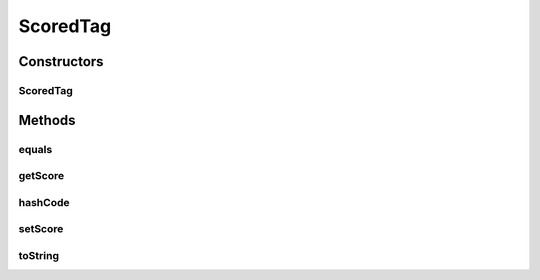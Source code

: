 ScoredTag
=========

.. java:package:: kr.co.shineware.nlp.komoran.model
   :noindex:

.. java:type:: public class ScoredTag extends Tag

Constructors
------------
ScoredTag
^^^^^^^^^

.. java:constructor:: public ScoredTag(String tag, int tagId, double score)
   :outertype: ScoredTag

Methods
-------
equals
^^^^^^

.. java:method:: @Override public boolean equals(Object obj)
   :outertype: ScoredTag

getScore
^^^^^^^^

.. java:method:: public double getScore()
   :outertype: ScoredTag

hashCode
^^^^^^^^

.. java:method:: @Override public int hashCode()
   :outertype: ScoredTag

setScore
^^^^^^^^

.. java:method:: public void setScore(double score)
   :outertype: ScoredTag

toString
^^^^^^^^

.. java:method:: @Override public String toString()
   :outertype: ScoredTag

